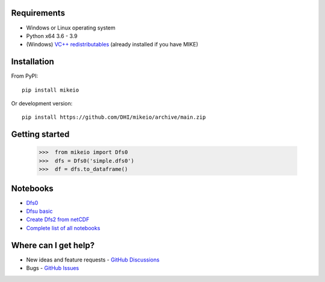 .. _intro:

Requirements
------------

* Windows or Linux operating system
* Python x64 3.6 - 3.9
* (Windows) `VC++ redistributables <https://support.microsoft.com/en-us/help/2977003/the-latest-supported-visual-c-downloads>`_ (already installed if you have MIKE)

Installation
------------
From PyPI::

    pip install mikeio

Or development version::

    pip install https://github.com/DHI/mikeio/archive/main.zip

Getting started
---------------
    
    >>>  from mikeio import Dfs0
    >>>  dfs = Dfs0('simple.dfs0')
    >>>  df = dfs.to_dataframe()

Notebooks
---------

* `Dfs0 <https://nbviewer.jupyter.org/github/DHI/mikeio/blob/main/notebooks/Dfs0%20-%20Timeseries.ipynb>`_
* `Dfsu basic <https://nbviewer.jupyter.org/github/DHI/mikeio/blob/main/notebooks/Dfsu%20-%20Read.ipynb>`_
* `Create Dfs2 from netCDF <https://nbviewer.jupyter.org/github/DHI/mikeio/blob/main/notebooks/Dfs2%20-%20Bathymetry.ipynb>`_
* `Complete list of all notebooks <https://nbviewer.jupyter.org/github/DHI/mikeio/tree/main/notebooks/>`_

Where can I get help?
---------------------

* New ideas and feature requests - `GitHub Discussions <http://github.com/DHI/mikeio/discussions>`_ 
* Bugs - `GitHub Issues <http://github.com/DHI/mikeio/issues>`_